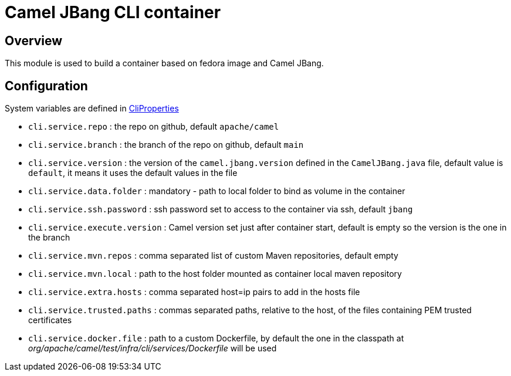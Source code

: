 :image-name: fedora
:config-class: src/test/java/org/apache/camel/test/infra/cli/common/CliProperties.java

= Camel JBang CLI container

== Overview

This module is used to build a container based on {image-name} image and Camel JBang.

== Configuration

System variables are defined in link:{config-class}[CliProperties]

 - `cli.service.repo` : the repo on github, default `apache/camel`
 - `cli.service.branch` : the branch of the repo on github, default `main`
 - `cli.service.version` : the version of the `camel.jbang.version` defined in the `CamelJBang.java` file, default value is `default`, it means it uses the default values in the file
 - `cli.service.data.folder` : mandatory - path to local folder to bind as volume in the container
 - `cli.service.ssh.password` : ssh password set to access to the container via ssh, default `jbang`
 - `cli.service.execute.version` : Camel version set just after container start, default is empty so the version is the one in the branch
 - `cli.service.mvn.repos` : comma separated list of custom Maven repositories, default empty
 - `cli.service.mvn.local` : path to the host folder mounted as container local maven repository
 - `cli.service.extra.hosts` : comma separated host=ip pairs to add in the hosts file
 - `cli.service.trusted.paths` : commas separated paths, relative to the host, of the files containing PEM trusted certificates
 - `cli.service.docker.file` : path to a custom Dockerfile, by default the one in the classpath at _org/apache/camel/test/infra/cli/services/Dockerfile_ will be used
